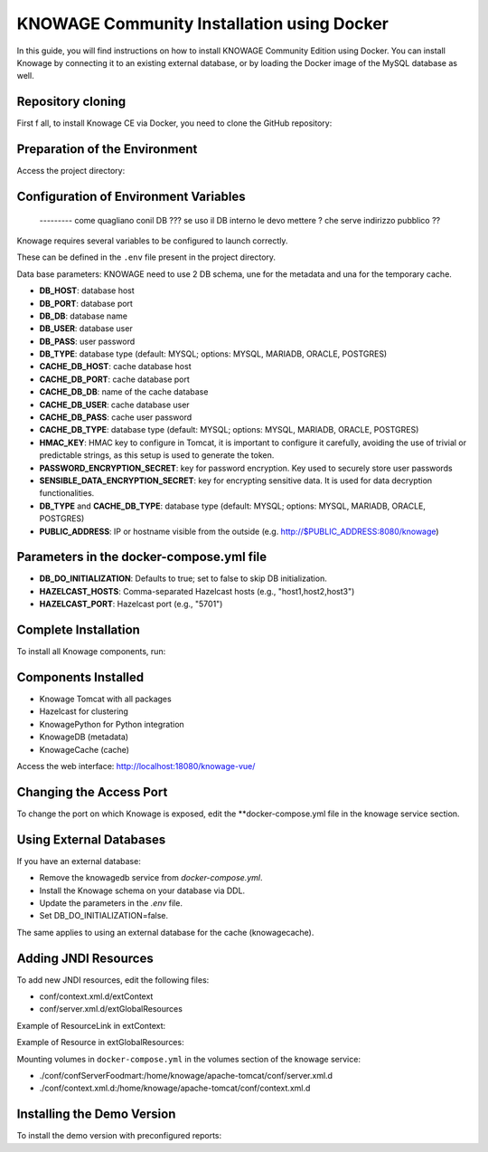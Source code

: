 KNOWAGE Community  Installation using Docker
########################################################################################################################

In this guide, you will find instructions on how to install KNOWAGE Community Edition using Docker.
You can install Knowage by connecting it to an existing external database, or by loading the Docker image of the MySQL database as well.

Repository cloning
------------------------------------------------------------------------------------------------------------------------
First f all, to install Knowage CE via Docker, you need to clone the GitHub repository:

.. code-block:: bash
   :caption: git command

        git clone https://github.com/KnowageLabs/Knowage-Server-Docker.git

Preparation of the Environment
------------------------------------------------------------------------------------------------------------------------
Access the project directory:

.. code-block:: bash
   :caption: shell command

      cd Knowage-Server-Docker

Configuration of Environment Variables
------------------------------------------------------------------------------------------------------------------------
 --------- come quagliano conil DB ??? se uso il DB interno le devo mettere ?
 che serve indirizzo pubblico ??

Knowage requires several variables to be configured to launch correctly. 

These can be defined in the ``.env`` file present in the project directory.

Data base parameters:
KNOWAGE need to use 2 DB schema, une for the metadata and una for the temporary cache.

• **DB_HOST**: database host

• **DB_PORT**: database port

• **DB_DB**: database name

• **DB_USER**: database user

• **DB_PASS**: user password

• **DB_TYPE**: database type (default: MYSQL; options: MYSQL, MARIADB, ORACLE, POSTGRES)

• **CACHE_DB_HOST**: cache database host

• **CACHE_DB_PORT**: cache database port

• **CACHE_DB_DB**: name of the cache database

• **CACHE_DB_USER**: cache database user

• **CACHE_DB_PASS**: cache user password

• **CACHE_DB_TYPE**: database type (default: MYSQL; options: MYSQL, MARIADB, ORACLE, POSTGRES)

• **HMAC_KEY**: HMAC key to configure in Tomcat, it is important to configure it carefully, avoiding the use of trivial or predictable strings, as this setup is used to generate the token.

• **PASSWORD_ENCRYPTION_SECRET**: key for password encryption. Key used to securely store user passwords

• **SENSIBLE_DATA_ENCRYPTION_SECRET**: key for encrypting sensitive data. It is used for data decryption functionalities.

• **DB_TYPE** and **CACHE_DB_TYPE**: database type (default: MYSQL; options: MYSQL, MARIADB, ORACLE, POSTGRES)

• **PUBLIC_ADDRESS**: IP or hostname visible from the outside (e.g. http://$PUBLIC_ADDRESS:8080/knowage)  

Parameters in the docker-compose.yml file
------------------------------------------------------------------------------------------------------------------------

• **DB_DO_INITIALIZATION**: Defaults to true; set to false to skip DB initialization.

• **HAZELCAST_HOSTS**: Comma-separated Hazelcast hosts (e.g., "host1,host2,host3")

• **HAZELCAST_PORT**: Hazelcast port (e.g., "5701")

Complete Installation
------------------------------------------------------------------------------------------------------------------------
To install all Knowage components, run:

.. code-block:: bash
   :caption: docker command

      podman compose up -d

Components Installed
------------------------------------------------------------------------------------------------------------------------
• Knowage Tomcat with all packages

• Hazelcast for clustering

• KnowagePython for Python integration

• KnowageDB (metadata)

• KnowageCache (cache)

Access the web interface: http://localhost:18080/knowage-vue/

Changing the Access Port
------------------------------------------------------------------------------------------------------------------------

To change the port on which Knowage is exposed, edit the **docker-compose.yml file in the knowage service section.

Using External Databases
------------------------------------------------------------------------------------------------------------------------
If you have an external database:

- Remove the knowagedb service from `docker-compose.yml`.

- Install the Knowage schema on your database via DDL.

- Update the parameters in the `.env` file.

- Set DB_DO_INITIALIZATION=false.

The same applies to using an external database for the cache (knowagecache).

Adding JNDI Resources
------------------------------------------------------------------------------------------------------------------------
To add new JNDI resources, edit the following files:

• conf/context.xml.d/extContext

• conf/server.xml.d/extGlobalResources

Example of ResourceLink in extContext:

.. code-block:: xml
   :linenos:

      <ResourceLink global="jdbc/foodmart" name="jdbc/foodmart" type="javax.sql.DataSource" />

Example of Resource in extGlobalResources:

.. code-block:: xml
   :linenos:

      <Resource
    auth="Container"
    driverClassName="com.mysql.jdbc.Driver"
    logAbandoned="true"
    maxTotal="20"
    maxIdle="4"
    maxWait="300"
    minEvictableIdleTimeMillis="60000"
    name="jdbc/foodmart"
    password="foodmart"
    removeAbandoned="true"
    removeAbandonedTimeout="3600"
    testOnReturn="true"
    testWhileIdle="true"
    timeBetweenEvictionRunsMillis="10000"
    type="javax.sql.DataSource"
    url="jdbc:mysql://foodmart:3306/foodmart"
    username="foodmart"/>

Mounting volumes in ``docker-compose.yml`` in the volumes section of the knowage service:

- ./conf/confServerFoodmart:/home/knowage/apache-tomcat/conf/server.xml.d

- ./conf/context.xml.d:/home/knowage/apache-tomcat/conf/context.xml.d

Installing the Demo Version
------------------------------------------------------------------------------------------------------------------------
To install the demo version with preconfigured reports:

.. code-block:: bash
   :caption: docker command

      podman compose -f docker-compose-demo.yml up -d


